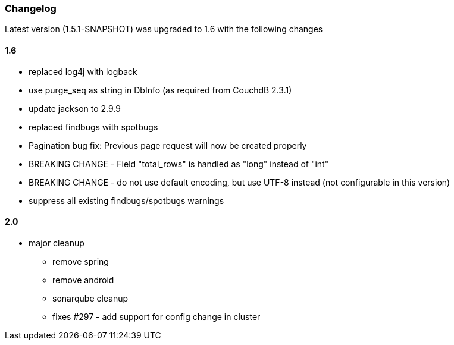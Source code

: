 === Changelog

Latest version (1.5.1-SNAPSHOT) was upgraded to 1.6 with the following changes

==== 1.6

* replaced log4j with logback
* use purge_seq as string in DbInfo (as required from CouchdB 2.3.1)
* update jackson to 2.9.9
* replaced findbugs with spotbugs
* Pagination bug fix: Previous page request will now be created properly
* BREAKING CHANGE - Field "total_rows" is handled as "long" instead of "int"
* BREAKING CHANGE - do not use default encoding, but use UTF-8 instead (not configurable in this version)
* suppress all existing findbugs/spotbugs warnings

==== 2.0

* major cleanup
** remove spring
** remove android
** sonarqube cleanup
** fixes #297 - add support for config change in cluster


